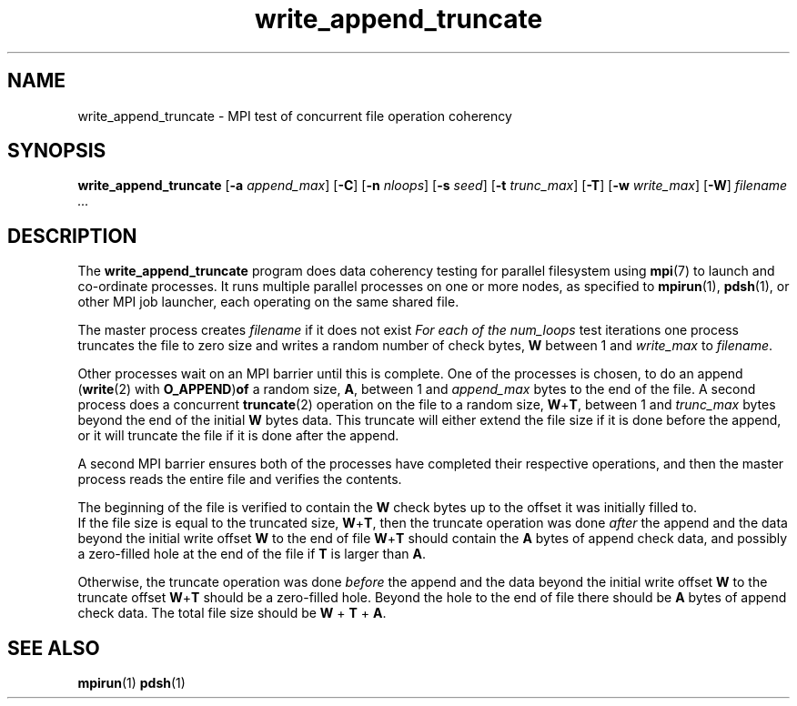 .\" Copyright (c) 2009, 2010, Oracle and/or its affiliates. All rights reserved.
.\" Use is subject to license terms.
.\"
.\" Author: Andreas Dilger <adilger@sun.com>
.TH write_append_truncate 1 "Oct 29, 2008" Lustre "utilities"
.SH NAME
write_append_truncate \- MPI test of concurrent file operation coherency
.SH SYNOPSIS
.B write_append_truncate
.RB [ -a
.IR append_max ]
.RB [ -C ]
.RB [ -n
.IR nloops ]
.RB [ -s
.IR seed ]
.RB [ -t
.IR trunc_max ]
.RB [ -T ]
.RB [ -w
.IR write_max ]
.RB [ -W ]
.I filename
.I ...
.SH DESCRIPTION
The
.B write_append_truncate
program does data coherency testing for parallel filesystem using
.BR mpi (7)
to launch and co-ordinate processes.  It runs multiple parallel
processes on one or more nodes, as specified to
.BR mpirun (1),
.BR pdsh (1),
or other MPI job launcher, each operating on the same shared file.
.sp
The master process creates
.I filename
if it does not exist
.I
For each of the
.I num_loops
test iterations one process truncates the file to zero size and writes
a random number of check bytes,
.BR W
between 1 and
.I write_max
to
.IR filename .
.sp
Other processes wait on an MPI barrier until
this is complete.  One of the processes is chosen, to do an append
.RB ( write (2)
with
.BR O_APPEND ) of
a random size,
.BR A ,
between 1 and 
.I append_max
bytes to the end of the file.  A second process does a concurrent
.BR truncate (2)
operation on the file to a random size,
.BR W + T ,
between 1 and
.I trunc_max
bytes beyond the end of the initial
.B W
bytes data.  This truncate will either extend the file size if it is
done before the append, or it will truncate the file if it is done
after the append.
.sp
A second MPI barrier ensures both of the processes have completed
their respective operations, and then the master process reads the entire
file and verifies the contents.
.sp
The beginning of the file is verified to contain the
.B W
check bytes up to the offset it was initially filled to.
.br
If the file size is equal to the truncated size,
.BR W + T ,
then the truncate operation was done
.I after
the append and the data beyond the initial write offset
.BR W
to the end of file
.BR W + T
should contain the
.B A
bytes of append check data, and possibly a zero-filled hole at the
end of the file if
.B T
is larger than
.BR A .
.sp
Otherwise, the truncate operation was done
.I before
the append and the data beyond the initial write offset
.B W
to the truncate offset
.BR W + T
should be a zero-filled hole.  Beyond the hole to the end of file
there should be
.B A
bytes of append check data.  The total file size should be
.BR W " + " T " + " A .
.LP
.SH SEE ALSO
.BR mpirun (1)
.BR pdsh (1)
